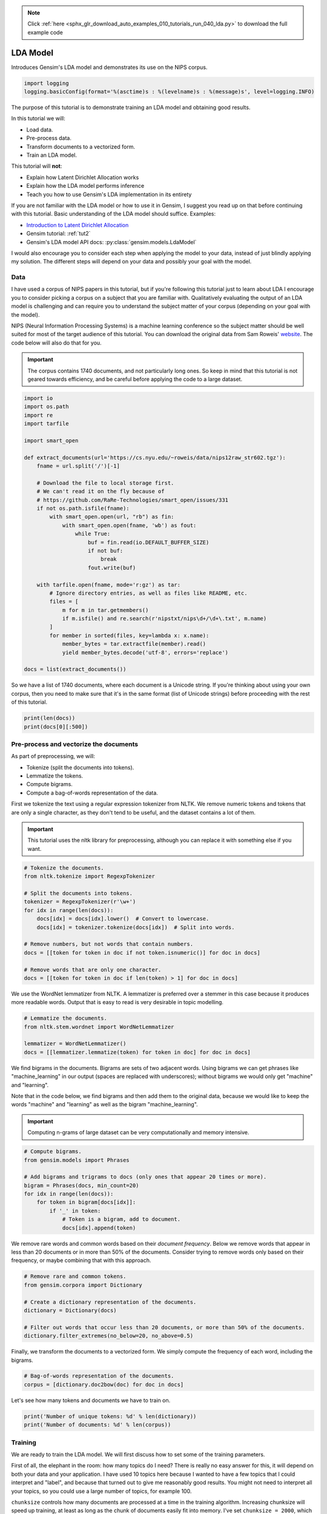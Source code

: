 .. note::
    :class: sphx-glr-download-link-note

    Click :ref:`here <sphx_glr_download_auto_examples_010_tutorials_run_040_lda.py>` to download the full example code
.. rst-class:: sphx-glr-example-title

.. _sphx_glr_auto_examples_010_tutorials_run_040_lda.py:


.. _lda_py:

LDA Model
=========

Introduces Gensim's LDA model and demonstrates its use on the NIPS corpus.

.. code-block:: default


    import logging
    logging.basicConfig(format='%(asctime)s : %(levelname)s : %(message)s', level=logging.INFO)







The purpose of this tutorial is to demonstrate training an LDA model and
obtaining good results.

In this tutorial we will:

* Load data.
* Pre-process data.
* Transform documents to a vectorized form.
* Train an LDA model.

This tutorial will **not**:

* Explain how Latent Dirichlet Allocation works
* Explain how the LDA model performs inference
* Teach you how to use Gensim's LDA implementation in its entirety

If you are not familiar with the LDA model or how to use it in Gensim, I
suggest you read up on that before continuing with this tutorial. Basic
understanding of the LDA model should suffice. Examples:

* `Introduction to Latent Dirichlet Allocation <http://blog.echen.me/2011/08/22/introduction-to-latent-dirichlet-allocation>`_
* Gensim tutorial: :ref:`tut2`
* Gensim's LDA model API docs: :py:class:`gensim.models.LdaModel`

I would also encourage you to consider each step when applying the model to
your data, instead of just blindly applying my solution. The different steps
will depend on your data and possibly your goal with the model.

Data
----

I have used a corpus of NIPS papers in this tutorial, but if you're following
this tutorial just to learn about LDA I encourage you to consider picking a
corpus on a subject that you are familiar with. Qualitatively evaluating the
output of an LDA model is challenging and can require you to understand the
subject matter of your corpus (depending on your goal with the model).

NIPS (Neural Information Processing Systems) is a machine learning conference
so the subject matter should be well suited for most of the target audience
of this tutorial.  You can download the original data from Sam Roweis'
`website <http://www.cs.nyu.edu/~roweis/data.html>`_.  The code below will
also do that for you.

.. Important::
    The corpus contains 1740 documents, and not particularly long ones.
    So keep in mind that this tutorial is not geared towards efficiency, and be
    careful before applying the code to a large dataset.



.. code-block:: default


    import io
    import os.path
    import re
    import tarfile

    import smart_open

    def extract_documents(url='https://cs.nyu.edu/~roweis/data/nips12raw_str602.tgz'):
        fname = url.split('/')[-1]
    
        # Download the file to local storage first.
        # We can't read it on the fly because of 
        # https://github.com/RaRe-Technologies/smart_open/issues/331
        if not os.path.isfile(fname):
            with smart_open.open(url, "rb") as fin:
                with smart_open.open(fname, 'wb') as fout:
                    while True:
                        buf = fin.read(io.DEFAULT_BUFFER_SIZE)
                        if not buf:
                            break
                        fout.write(buf)
                         
        with tarfile.open(fname, mode='r:gz') as tar:
            # Ignore directory entries, as well as files like README, etc.
            files = [
                m for m in tar.getmembers()
                if m.isfile() and re.search(r'nipstxt/nips\d+/\d+\.txt', m.name)
            ]
            for member in sorted(files, key=lambda x: x.name):
                member_bytes = tar.extractfile(member).read()
                yield member_bytes.decode('utf-8', errors='replace')

    docs = list(extract_documents())







So we have a list of 1740 documents, where each document is a Unicode string. 
If you're thinking about using your own corpus, then you need to make sure
that it's in the same format (list of Unicode strings) before proceeding
with the rest of this tutorial.



.. code-block:: default

    print(len(docs))
    print(docs[0][:500])





.. rst-class:: sphx-glr-script-out

 Out:

 .. code-block:: none

    1740
    1 
    CONNECTIVITY VERSUS ENTROPY 
    Yaser S. Abu-Mostafa 
    California Institute of Technology 
    Pasadena, CA 91125 
    ABSTRACT 
    How does the connectivity of a neural network (number of synapses per 
    neuron) relate to the complexity of the problems it can handle (measured by 
    the entropy)? Switching theory would suggest no relation at all, since all Boolean 
    functions can be implemented using a circuit with very low connectivity (e.g., 
    using two-input NAND gates). However, for a network that learns a pr


Pre-process and vectorize the documents
---------------------------------------

As part of preprocessing, we will:

* Tokenize (split the documents into tokens).
* Lemmatize the tokens.
* Compute bigrams.
* Compute a bag-of-words representation of the data.

First we tokenize the text using a regular expression tokenizer from NLTK. We
remove numeric tokens and tokens that are only a single character, as they
don't tend to be useful, and the dataset contains a lot of them.

.. Important::

   This tutorial uses the nltk library for preprocessing, although you can
   replace it with something else if you want.



.. code-block:: default


    # Tokenize the documents.
    from nltk.tokenize import RegexpTokenizer

    # Split the documents into tokens.
    tokenizer = RegexpTokenizer(r'\w+')
    for idx in range(len(docs)):
        docs[idx] = docs[idx].lower()  # Convert to lowercase.
        docs[idx] = tokenizer.tokenize(docs[idx])  # Split into words.

    # Remove numbers, but not words that contain numbers.
    docs = [[token for token in doc if not token.isnumeric()] for doc in docs]

    # Remove words that are only one character.
    docs = [[token for token in doc if len(token) > 1] for doc in docs]







We use the WordNet lemmatizer from NLTK. A lemmatizer is preferred over a
stemmer in this case because it produces more readable words. Output that is
easy to read is very desirable in topic modelling.



.. code-block:: default


    # Lemmatize the documents.
    from nltk.stem.wordnet import WordNetLemmatizer

    lemmatizer = WordNetLemmatizer()
    docs = [[lemmatizer.lemmatize(token) for token in doc] for doc in docs]







We find bigrams in the documents. Bigrams are sets of two adjacent words.
Using bigrams we can get phrases like "machine_learning" in our output
(spaces are replaced with underscores); without bigrams we would only get
"machine" and "learning".

Note that in the code below, we find bigrams and then add them to the
original data, because we would like to keep the words "machine" and
"learning" as well as the bigram "machine_learning".

.. Important::
    Computing n-grams of large dataset can be very computationally
    and memory intensive.



.. code-block:: default



    # Compute bigrams.
    from gensim.models import Phrases

    # Add bigrams and trigrams to docs (only ones that appear 20 times or more).
    bigram = Phrases(docs, min_count=20)
    for idx in range(len(docs)):
        for token in bigram[docs[idx]]:
            if '_' in token:
                # Token is a bigram, add to document.
                docs[idx].append(token)







We remove rare words and common words based on their *document frequency*.
Below we remove words that appear in less than 20 documents or in more than
50% of the documents. Consider trying to remove words only based on their
frequency, or maybe combining that with this approach.



.. code-block:: default


    # Remove rare and common tokens.
    from gensim.corpora import Dictionary

    # Create a dictionary representation of the documents.
    dictionary = Dictionary(docs)

    # Filter out words that occur less than 20 documents, or more than 50% of the documents.
    dictionary.filter_extremes(no_below=20, no_above=0.5)







Finally, we transform the documents to a vectorized form. We simply compute
the frequency of each word, including the bigrams.



.. code-block:: default


    # Bag-of-words representation of the documents.
    corpus = [dictionary.doc2bow(doc) for doc in docs]







Let's see how many tokens and documents we have to train on.



.. code-block:: default


    print('Number of unique tokens: %d' % len(dictionary))
    print('Number of documents: %d' % len(corpus))





.. rst-class:: sphx-glr-script-out

 Out:

 .. code-block:: none

    Number of unique tokens: 8644
    Number of documents: 1740


Training
--------

We are ready to train the LDA model. We will first discuss how to set some of
the training parameters.

First of all, the elephant in the room: how many topics do I need? There is
really no easy answer for this, it will depend on both your data and your
application. I have used 10 topics here because I wanted to have a few topics
that I could interpret and "label", and because that turned out to give me
reasonably good results. You might not need to interpret all your topics, so
you could use a large number of topics, for example 100.

``chunksize`` controls how many documents are processed at a time in the
training algorithm. Increasing chunksize will speed up training, at least as
long as the chunk of documents easily fit into memory. I've set ``chunksize =
2000``, which is more than the amount of documents, so I process all the
data in one go. Chunksize can however influence the quality of the model, as
discussed in Hoffman and co-authors [2], but the difference was not
substantial in this case.

``passes`` controls how often we train the model on the entire corpus.
Another word for passes might be "epochs". ``iterations`` is somewhat
technical, but essentially it controls how often we repeat a particular loop
over each document. It is important to set the number of "passes" and
"iterations" high enough.

I suggest the following way to choose iterations and passes. First, enable
logging (as described in many Gensim tutorials), and set ``eval_every = 1``
in ``LdaModel``. When training the model look for a line in the log that
looks something like this::

   2016-06-21 15:40:06,753 - gensim.models.ldamodel - DEBUG - 68/1566 documents converged within 400 iterations

If you set ``passes = 20`` you will see this line 20 times. Make sure that by
the final passes, most of the documents have converged. So you want to choose
both passes and iterations to be high enough for this to happen.

We set ``alpha = 'auto'`` and ``eta = 'auto'``. Again this is somewhat
technical, but essentially we are automatically learning two parameters in
the model that we usually would have to specify explicitly.



.. code-block:: default



    # Train LDA model.
    from gensim.models import LdaModel

    # Set training parameters.
    num_topics = 10
    chunksize = 2000
    passes = 20
    iterations = 400
    eval_every = None  # Don't evaluate model perplexity, takes too much time.

    # Make a index to word dictionary.
    temp = dictionary[0]  # This is only to "load" the dictionary.
    id2word = dictionary.id2token

    model = LdaModel(
        corpus=corpus,
        id2word=id2word,
        chunksize=chunksize,
        alpha='auto',
        eta='auto',
        iterations=iterations,
        num_topics=num_topics,
        passes=passes,
        eval_every=eval_every
    )







We can compute the topic coherence of each topic. Below we display the
average topic coherence and print the topics in order of topic coherence.

Note that we use the "Umass" topic coherence measure here (see
:py:func:`gensim.models.ldamodel.LdaModel.top_topics`), Gensim has recently
obtained an implementation of the "AKSW" topic coherence measure (see
accompanying blog post, http://rare-technologies.com/what-is-topic-coherence/).

If you are familiar with the subject of the articles in this dataset, you can
see that the topics below make a lot of sense. However, they are not without
flaws. We can see that there is substantial overlap between some topics,
others are hard to interpret, and most of them have at least some terms that
seem out of place. If you were able to do better, feel free to share your
methods on the blog at http://rare-technologies.com/lda-training-tips/ !



.. code-block:: default


    top_topics = model.top_topics(corpus) #, num_words=20)

    # Average topic coherence is the sum of topic coherences of all topics, divided by the number of topics.
    avg_topic_coherence = sum([t[1] for t in top_topics]) / num_topics
    print('Average topic coherence: %.4f.' % avg_topic_coherence)

    from pprint import pprint
    pprint(top_topics)





.. rst-class:: sphx-glr-script-out

 Out:

 .. code-block:: none

    Average topic coherence: -1.1241.
    [([(0.025163664, 'neuron'),
       (0.014695453, 'cell'),
       (0.009174355, 'spike'),
       (0.008574755, 'synaptic'),
       (0.007183699, 'firing'),
       (0.006625933, 'activity'),
       (0.005360948, 'connection'),
       (0.005293554, 'dynamic'),
       (0.004822483, 'response'),
       (0.004687287, 'potential'),
       (0.004228337, 'memory'),
       (0.003953116, 'synapsis'),
       (0.0038689172, 'fig'),
       (0.0038664965, 'simulation'),
       (0.0037337197, 'phase'),
       (0.0034825401, 'excitatory'),
       (0.0034173392, 'inhibitory'),
       (0.0032120293, 'signal'),
       (0.0031823071, 'membrane'),
       (0.0030939183, 'threshold')],
      -0.9630445183762313),
     ([(0.012538756, 'visual'),
       (0.010721944, 'cell'),
       (0.010432726, 'stimulus'),
       (0.009539313, 'response'),
       (0.009375428, 'field'),
       (0.008074537, 'motion'),
       (0.007172039, 'direction'),
       (0.0067870775, 'eye'),
       (0.006605871, 'orientation'),
       (0.0060072606, 'map'),
       (0.005874502, 'signal'),
       (0.0057511893, 'spatial'),
       (0.0052507855, 'activity'),
       (0.0051356875, 'frequency'),
       (0.005135085, 'cortex'),
       (0.0048966897, 'neuron'),
       (0.0047698235, 'receptive'),
       (0.004372744, 'receptive_field'),
       (0.0043261987, 'position'),
       (0.00429431, 'movement')],
      -1.0239601445556414),
     ([(0.0083479555, 'noise'),
       (0.0068552294, 'matrix'),
       (0.0053806016, 'generalization'),
       (0.005088047, 'gradient'),
       (0.004749316, 'gaussian'),
       (0.004203275, 'solution'),
       (0.004060732, 'hidden'),
       (0.0038100502, 'variance'),
       (0.0036777114, 'optimal'),
       (0.003360351, 'minimum'),
       (0.0029607583, 'approximation'),
       (0.0029424587, 'regression'),
       (0.0029251142, 'prediction'),
       (0.0029126815, 'hidden_unit'),
       (0.0028326688, 'field'),
       (0.0027481643, 'eq'),
       (0.0027452093, 'curve'),
       (0.0027210945, 'component'),
       (0.0026757186, 'training_set'),
       (0.0025839263, 'convergence')],
      -1.0264554313733174),
     ([(0.016699685, 'layer'),
       (0.010172412, 'hidden'),
       (0.009873925, 'net'),
       (0.0069913934, 'signal'),
       (0.005923669, 'architecture'),
       (0.005888097, 'node'),
       (0.0053476817, 'recognition'),
       (0.0052034874, 'back'),
       (0.005092546, 'trained'),
       (0.0049700774, 'character'),
       (0.0049465224, 'propagation'),
       (0.0043775956, 'connection'),
       (0.003985166, 'rule'),
       (0.0039540627, 'hidden_layer'),
       (0.0039305384, 'back_propagation'),
       (0.0037728392, 'hidden_unit'),
       (0.0036262535, 'map'),
       (0.0033271443, 'memory'),
       (0.0032461125, 'recurrent'),
       (0.003240172, 'classification')],
      -1.0502625308865845),
     ([(0.029825492, 'image'),
       (0.014187608, 'object'),
       (0.00787895, 'recognition'),
       (0.0060228026, 'face'),
       (0.0057333205, 'distance'),
       (0.005409843, 'pixel'),
       (0.004563485, 'view'),
       (0.0041269716, 'human'),
       (0.0035166328, 'region'),
       (0.0033159077, 'scale'),
       (0.003022337, 'transformation'),
       (0.0029435642, 'vision'),
       (0.00290788, 'classification'),
       (0.002907101, 'visual'),
       (0.0029046696, 'scene'),
       (0.0027043023, 'shape'),
       (0.002684278, 'similarity'),
       (0.0026817669, 'location'),
       (0.002623082, 'hand'),
       (0.0025962282, 'class')],
      -1.097725649478162),
     ([(0.0077803913, 'class'),
       (0.00701301, 'bound'),
       (0.006212604, 'tree'),
       (0.0053535043, 'let'),
       (0.0050069927, 'sample'),
       (0.004901047, 'theorem'),
       (0.0048944, 'node'),
       (0.0048409384, 'approximation'),
       (0.0044921115, 'rule'),
       (0.0043274118, 'xi'),
       (0.0042111403, 'log'),
       (0.0034545094, 'threshold'),
       (0.0032513374, 'dimension'),
       (0.0031659885, 'estimate'),
       (0.0029222067, 'decision'),
       (0.0029162255, 'density'),
       (0.0027602788, 'polynomial'),
       (0.0027468363, 'proof'),
       (0.0026415242, 'complexity'),
       (0.0025608365, 'classification')],
      -1.1117463109554),
     ([(0.013324664, 'control'),
       (0.011131293, 'action'),
       (0.008681728, 'policy'),
       (0.007468294, 'reinforcement'),
       (0.006033033, 'optimal'),
       (0.0058535463, 'controller'),
       (0.0054354914, 'dynamic'),
       (0.0052186167, 'robot'),
       (0.004936079, 'reinforcement_learning'),
       (0.0046352767, 'environment'),
       (0.004009696, 'reward'),
       (0.0039904723, 'trajectory'),
       (0.003791848, 'goal'),
       (0.0033601716, 'path'),
       (0.0032013957, 'decision'),
       (0.002936101, 'sutton'),
       (0.0029276484, 'td'),
       (0.0028193546, 'cost'),
       (0.0027700174, 'trial'),
       (0.0027414286, 'learn')],
      -1.142543624221162),
     ([(0.011205725, 'speech'),
       (0.010960422, 'word'),
       (0.008931443, 'mixture'),
       (0.008391879, 'recognition'),
       (0.00627159, 'gaussian'),
       (0.0059411423, 'likelihood'),
       (0.005645111, 'classifier'),
       (0.0050329296, 'class'),
       (0.0048486707, 'sequence'),
       (0.004785308, 'kernel'),
       (0.00473608, 'hmm'),
       (0.004446403, 'context'),
       (0.0044057737, 'estimate'),
       (0.0042781103, 'density'),
       (0.0042298213, 'speaker'),
       (0.004190155, 'rbf'),
       (0.004078858, 'classification'),
       (0.0036422184, 'estimation'),
       (0.0036205945, 'prior'),
       (0.0036079672, 'hidden')],
      -1.179015820296614),
     ([(0.017962778, 'circuit'),
       (0.014027779, 'chip'),
       (0.013046392, 'analog'),
       (0.008767594, 'voltage'),
       (0.008703562, 'neuron'),
       (0.006658798, 'signal'),
       (0.0065101394, 'vlsi'),
       (0.00574142, 'implementation'),
       (0.0054374044, 'bit'),
       (0.0047924053, 'processor'),
       (0.0042650327, 'pulse'),
       (0.004172195, 'channel'),
       (0.003977853, 'design'),
       (0.003924252, 'gate'),
       (0.0039178976, 'digital'),
       (0.0038753191, 'transistor'),
       (0.0037934151, 'device'),
       (0.0037664415, 'hardware'),
       (0.0037505976, 'cell'),
       (0.0036221847, 'synapse')],
      -1.217220238817786),
     ([(0.0052642035, 'net'),
       (0.005045612, 'hidden'),
       (0.0046278588, 'sequence'),
       (0.004625344, 'machine'),
       (0.004386533, 'solution'),
       (0.004208156, 'language'),
       (0.004180493, 'node'),
       (0.0038425317, 'string'),
       (0.0037875888, 'hidden_unit'),
       (0.0037045274, 'cost'),
       (0.003578985, 'optimization'),
       (0.00333463, 'constraint'),
       (0.0033199114, 'table'),
       (0.0033088576, 'recurrent'),
       (0.003233348, 'code'),
       (0.0031989065, 'symbol'),
       (0.003080977, 'activation'),
       (0.003000487, 'matrix'),
       (0.002989608, 'search'),
       (0.0026564174, 'grammar')],
      -1.4290562789759915)]


Things to experiment with
-------------------------

* ``no_above`` and ``no_below`` parameters in ``filter_extremes`` method.
* Adding trigrams or even higher order n-grams.
* Consider whether using a hold-out set or cross-validation is the way to go for you.
* Try other datasets.

Where to go from here
---------------------

* Check out a RaRe blog post on the AKSW topic coherence measure (http://rare-technologies.com/what-is-topic-coherence/).
* pyLDAvis (https://pyldavis.readthedocs.io/en/latest/index.html).
* Read some more Gensim tutorials (https://github.com/RaRe-Technologies/gensim/blob/develop/tutorials.md#tutorials).
* If you haven't already, read [1] and [2] (see references).

References
----------

1. "Latent Dirichlet Allocation", Blei et al. 2003.
2. "Online Learning for Latent Dirichlet Allocation", Hoffman et al. 2010.



.. rst-class:: sphx-glr-timing

   **Total running time of the script:** ( 2 minutes  16.643 seconds)

**Estimated memory usage:**  533 MB


.. _sphx_glr_download_auto_examples_010_tutorials_run_040_lda.py:


.. only :: html

 .. container:: sphx-glr-footer
    :class: sphx-glr-footer-example



  .. container:: sphx-glr-download

     :download:`Download Python source code: run_040_lda.py <run_040_lda.py>`



  .. container:: sphx-glr-download

     :download:`Download Jupyter notebook: run_040_lda.ipynb <run_040_lda.ipynb>`


.. only:: html

 .. rst-class:: sphx-glr-signature

    `Gallery generated by Sphinx-Gallery <https://sphinx-gallery.readthedocs.io>`_
